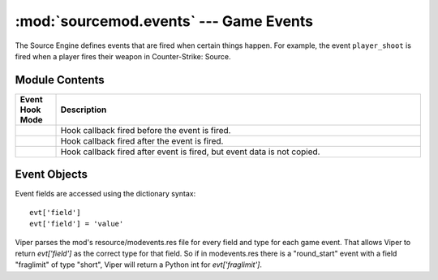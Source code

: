 =======================================
:mod:`sourcemod.events` --- Game Events
=======================================

..  module:: sourcemod.events
..  moduleauthor:: Zach "theY4Kman" Kanzler <they4kman@gmail.com>

The Source Engine defines events that are fired when certain things happen. For example, the event ``player_shoot`` is fired when a player fires their weapon in Counter-Strike: Source.

Module Contents
===============

..  _event-hook-modes:

..  list-table::
    :widths: 10 90
    
    * - **Event Hook Mode**
      - **Description**
    * - ..  data:: EventHookMode_Pre
      - Hook callback fired before the event is fired.
    * - ..  data:: EventHookMode_Post
      - Hook callback fired after the event is fired.
    * - ..  data:: EventHookMode_PostNoCopy
      - Hook callback fired after event is fired, but event data is not copied.

..  function:: create(name[, force=False])
    
    Creates a game event. If ``force`` is True, it forces the event to be created even if it's not being hooked. Note that this will not force the event to be created if the event doesn't exist at all.
    
    Returns an :ref:`Event object <event-objects>` that represents the game event created, or None if the event does not exist.

..  function:: hook(event, callback[, mode=EventHookMode_Post])
    
    Hooks a game event. This raises a :exc:`ViperError <sourcemod.ViperError>` if the game event does not exist. ``mode`` expects an :ref:`EventHookMode constant <event-hook-modes>`.
    
    ``callback`` should be a callable that accepts two arguments: an :ref:`event object <event-objects>`, and the event name as a string -- in that order.

..  function:: unhook(event, callback[, mode=EventHookMode_Post])
    
    Unhooks the specified ``callback`` from a game event. Raises a :exc:`ViperError <sourcemod.ViperError>` if the specified event does not exist or the callback was invalid. ``mode`` expects an :ref:`EventHookMode constant <event-hook-modes>`.


..  _event-objects:

Event Objects
=============

Event fields are accessed using the dictionary syntax::

    evt['field']
    evt['field'] = 'value'

Viper parses the mod's resource/modevents.res file for every field and type for each game event. That allows Viper to return `evt['field']` as the correct type for that field. So if in modevents.res there is a "round_start" event with a field "fraglimit" of type "short", Viper will return a Python int for `evt['fraglimit']`.

..  attribute:: Event.dont_broadcast
    
    *Read-only*. Whether or not this event will be broadcast to players. 

..  attribute:: Event.name
    
    *Read-only*. The name of this game event.

..  method:: Event.cancel()
    
    Cancels this created event.

..  method:: Event.fire([dont_broadcast=False])
    
    Fires a created event. If ``dont_broadcast`` is True, the event is broadcast to the clients.

..  method:: Event.is_empty(field)
    
    Returns whether or not an event field has an empty value.
    
    .. note::
        
        This only tells if an event field has a value. This means that if you create an event, none of its fields will have values, and this function will return True for all of them.

